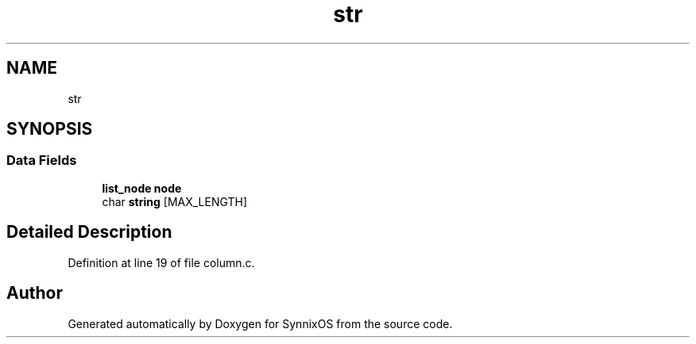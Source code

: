 .TH "str" 3 "Sat Jul 24 2021" "SynnixOS" \" -*- nroff -*-
.ad l
.nh
.SH NAME
str
.SH SYNOPSIS
.br
.PP
.SS "Data Fields"

.in +1c
.ti -1c
.RI "\fBlist_node\fP \fBnode\fP"
.br
.ti -1c
.RI "char \fBstring\fP [MAX_LENGTH]"
.br
.in -1c
.SH "Detailed Description"
.PP 
Definition at line 19 of file column\&.c\&.

.SH "Author"
.PP 
Generated automatically by Doxygen for SynnixOS from the source code\&.
